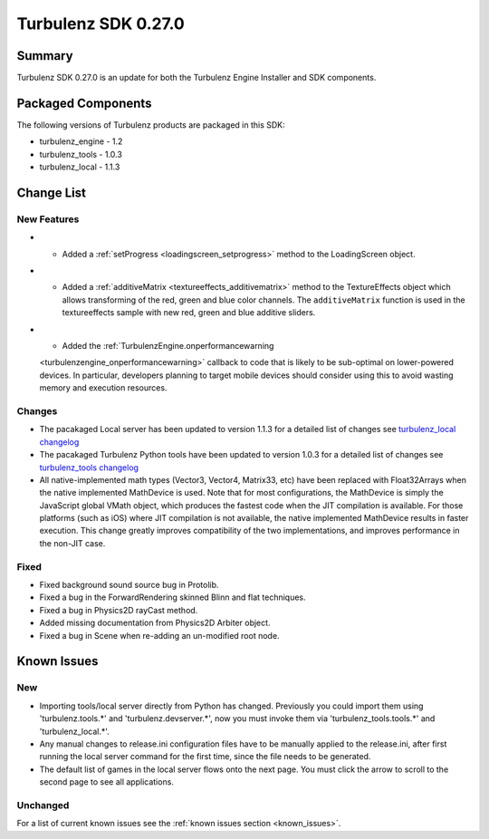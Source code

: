 --------------------
Turbulenz SDK 0.27.0
--------------------

.. highlight:: javascript

Summary
=======

Turbulenz SDK 0.27.0 is an update for both the Turbulenz Engine
Installer and SDK components.

Packaged Components
===================

The following versions of Turbulenz products are packaged in this SDK:

* turbulenz_engine - 1.2
* turbulenz_tools - 1.0.3
* turbulenz_local - 1.1.3

Change List
===========

New Features
------------

* - Added a :ref:`setProgress <loadingscreen_setprogress>` method to the LoadingScreen object.

* - Added a :ref:`additiveMatrix <textureeffects_additivematrix>` method to the TextureEffects object which allows transforming of the red, green and blue color channels.
    The ``additiveMatrix`` function is used in the textureeffects sample with new red, green and blue additive sliders.

* - Added the :ref:`TurbulenzEngine.onperformancewarning
  <turbulenzengine_onperformancewarning>` callback to code that is
  likely to be sub-optimal on lower-powered devices.  In particular,
  developers planning to target mobile devices should consider using
  this to avoid wasting memory and execution resources.

Changes
-------

* The pacakaged Local server has been updated to version 1.1.3 for a detailed list of changes see
  `turbulenz_local changelog <https://github.com/turbulenz/turbulenz_local/blob/1.1.3/CHANGES.rst>`__

* The pacakaged Turbulenz Python tools have been updated to version 1.0.3 for a detailed list of changes see
  `turbulenz_tools changelog <https://github.com/turbulenz/turbulenz_tools/blob/1.0.3/CHANGES.rst>`__

* All native-implemented math types (Vector3, Vector4, Matrix33, etc)
  have been replaced with Float32Arrays when the native implemented
  MathDevice is used.  Note that for most configurations, the
  MathDevice is simply the JavaScript global VMath object, which
  produces the fastest code when the JIT compilation is available.
  For those platforms (such as iOS) where JIT compilation is not
  available, the native implemented MathDevice results in faster
  execution.  This change greatly improves compatibility of the two
  implementations, and improves performance in the non-JIT case.

Fixed
-----

* Fixed background sound source bug in Protolib.

* Fixed a bug in the ForwardRendering skinned Blinn and flat techniques.

* Fixed a bug in Physics2D rayCast method.

* Added missing documentation from Physics2D Arbiter object.

* Fixed a bug in Scene when re-adding an un-modified root node.


Known Issues
============

New
---

* Importing tools/local server directly from Python has changed. Previously you could import them using 'turbulenz.tools.*' and 'turbulenz.devserver.*', now you must invoke them via 'turbulenz_tools.tools.*' and 'turbulenz_local.*'.
* Any manual changes to release.ini configuration files have to be manually applied to the release.ini, after first running the local server command for the first time, since the file needs to be generated.
* The default list of games in the local server flows onto the next page. You must click the arrow to scroll to the second page to see all applications.

Unchanged
---------

For a list of current known issues see the :ref:`known issues section
<known_issues>`.
